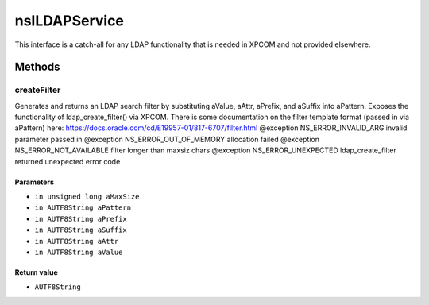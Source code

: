 ==============
nsILDAPService
==============

This interface is a catch-all for any LDAP functionality that is needed
in XPCOM and not provided elsewhere.

Methods
=======

createFilter
------------

Generates and returns an LDAP search filter by substituting
aValue, aAttr, aPrefix, and aSuffix into aPattern.
Exposes the functionality of ldap_create_filter() via XPCOM.
There is some documentation on the filter template format
(passed in via aPattern) here:
https://docs.oracle.com/cd/E19957-01/817-6707/filter.html
@exception NS_ERROR_INVALID_ARG      invalid parameter passed in
@exception NS_ERROR_OUT_OF_MEMORY    allocation failed
@exception NS_ERROR_NOT_AVAILABLE    filter longer than maxsiz chars
@exception NS_ERROR_UNEXPECTED       ldap_create_filter returned
unexpected error code

Parameters
^^^^^^^^^^

* ``in unsigned long aMaxSize``
* ``in AUTF8String aPattern``
* ``in AUTF8String aPrefix``
* ``in AUTF8String aSuffix``
* ``in AUTF8String aAttr``
* ``in AUTF8String aValue``

Return value
^^^^^^^^^^^^

* ``AUTF8String``
